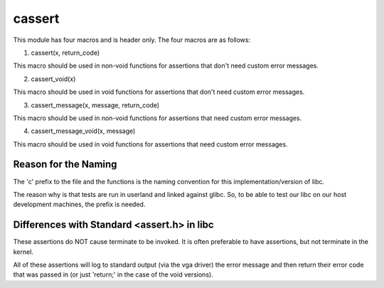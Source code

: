 cassert
=======

This module has four macros and is header only.
The four macros are as follows:

1. cassert(x, return_code)

This macro should be used
in non-void functions
for assertions that don't need custom error messages.


2. cassert_void(x)

This macro should be used
in void functions
for assertions that don't need custom error messages.


3. cassert_message(x, message, return_code)

This macro should be used
in non-void functions
for assertions that need custom error messages.


4. cassert_message_void(x, message)

This macro should be used
in void functions
for assertions that need custom error messages.



Reason for the Naming
^^^^^^^^^^^^^^^^^^^^^^

The 'c' prefix to the file and the functions
is the naming convention
for this implementation/version of libc.

The reason why is that tests are run in userland and
linked against glibc. So, to be able to test our libc
on our host development machines, the prefix is needed.



Differences with Standard <assert.h> in libc
^^^^^^^^^^^^^^^^^^^^^^^^^^^^^^^^^^^^^^^^^^^^^

These assertions do NOT cause terminate to be invoked.
It is often preferable to have assertions, but not terminate
in the kernel.

All of these assertions will log to standard output
(via the vga driver) the error message and then return their
error code that was passed in (or just 'return;'
in the case of the void versions).
